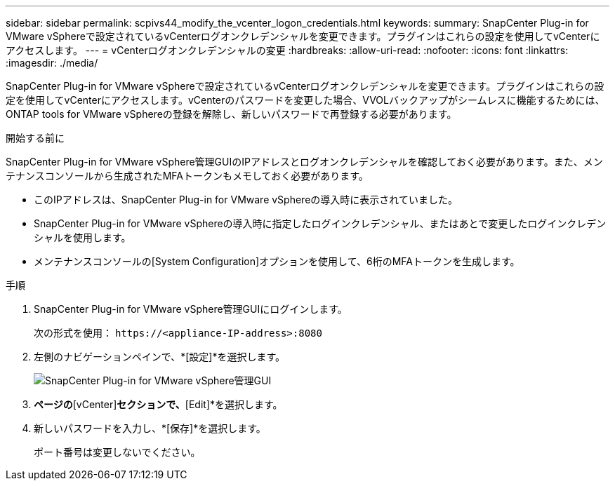 ---
sidebar: sidebar 
permalink: scpivs44_modify_the_vcenter_logon_credentials.html 
keywords:  
summary: SnapCenter Plug-in for VMware vSphereで設定されているvCenterログオンクレデンシャルを変更できます。プラグインはこれらの設定を使用してvCenterにアクセスします。 
---
= vCenterログオンクレデンシャルの変更
:hardbreaks:
:allow-uri-read: 
:nofooter: 
:icons: font
:linkattrs: 
:imagesdir: ./media/


[role="lead"]
SnapCenter Plug-in for VMware vSphereで設定されているvCenterログオンクレデンシャルを変更できます。プラグインはこれらの設定を使用してvCenterにアクセスします。vCenterのパスワードを変更した場合、VVOLバックアップがシームレスに機能するためには、ONTAP tools for VMware vSphereの登録を解除し、新しいパスワードで再登録する必要があります。

.開始する前に
SnapCenter Plug-in for VMware vSphere管理GUIのIPアドレスとログオンクレデンシャルを確認しておく必要があります。また、メンテナンスコンソールから生成されたMFAトークンもメモしておく必要があります。

* このIPアドレスは、SnapCenter Plug-in for VMware vSphereの導入時に表示されていました。
* SnapCenter Plug-in for VMware vSphereの導入時に指定したログインクレデンシャル、またはあとで変更したログインクレデンシャルを使用します。
* メンテナンスコンソールの[System Configuration]オプションを使用して、6桁のMFAトークンを生成します。


.手順
. SnapCenter Plug-in for VMware vSphere管理GUIにログインします。
+
次の形式を使用： `\https://<appliance-IP-address>:8080`

. 左側のナビゲーションペインで、*[設定]*を選択します。
+
image:scpivs44_image30.png["SnapCenter Plug-in for VMware vSphere管理GUI"]

. [Configuration]*ページの*[vCenter]*セクションで、*[Edit]*を選択します。
. 新しいパスワードを入力し、*[保存]*を選択します。
+
ポート番号は変更しないでください。


